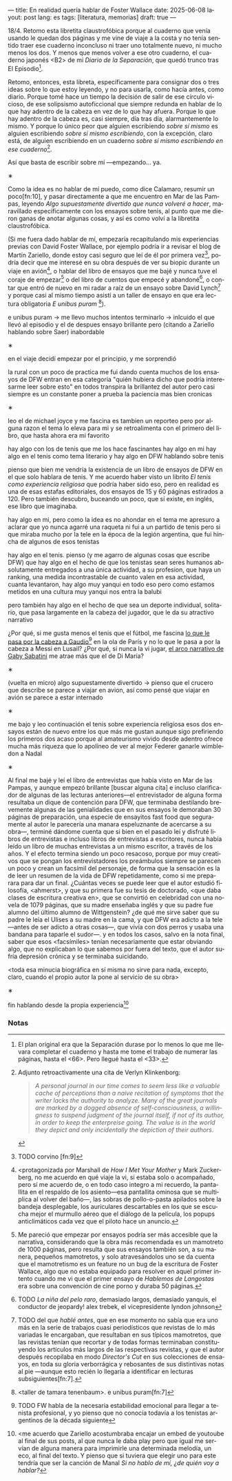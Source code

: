 ---
title: En realidad quería hablar de Foster Wallace
date: 2025-06-08
layout: post
lang: es
tags: [literatura, memorias]
draft: true
---
#+OPTIONS: toc:nil num:nil
#+LANGUAGE: es

18/4. Retomo esta libretita claustrofóbica porque al cuaderno que venía usando le quedan dos páginas y me vine de viaje a la costa y no tenía sentido traer ese cuaderno inconcluso ni traer uno totalmente nuevo, ni mucho menos los dos. Y menos que menos volver a ese otro cuaderno, el cuaderno japonés <B2> de mi /Diario de la Separación/, que quedó trunco tras El Episodio[fn:1].

Retomo, entonces, esta libreta, específicamente para consignar dos o tres ideas sobre lo que estoy leyendo, y no para usarla, como hacía antes, como diario. Porque tomé hace un tiempo la decisión de salir de ese círculo vicioso, de ese solipsismo autoficcional que siempre redunda en hablar de lo que hay adentro de la cabeza en vez de lo que hay afuera. Porque lo que hay adentro de la cabeza es, casi siempre, día tras día, alarmantemente lo mismo. Y porque lo único peor que alguien escribiendo /sobre sí mismo/ es alguien escribiendo /sobre sí mismo escribiendo/, con la excepción, claro está, de alguien escribiendo en un cuaderno /sobre sí mismo escribiendo en ese cuaderno/[fn:11].

Así que basta de escribir sobre mí ---empezando... ya.

#+BEGIN_CENTER
\lowast{}
#+END_CENTER

Como la idea es no hablar de mí puedo, como dice Calamaro, resumir un poco[fn:10], y pasar directamente a que me encuentro en Mar de las Pampas, leyendo /Algo supuestamente divertido que nunca volveré a hacer/, maravillado específicamente con los ensayos sobre tenis, al punto que me dieron ganas de anotar algunas cosas, y así es como volví a la libretita claustrofóbica.

(Si me fuera dado hablar de mí, empezaría recapitulando mis experiencias previas con David Foster Wallace, por ejemplo podría ir a revisar el blog de Martín Zariello, donde estoy casi seguro que leí de él por primera vez[fn:2], podría decir que me interesé en su obra después de ver su biopic durante un viaje en avión[fn:8], o hablar del libro de ensayos que me bajé y nunca tuve el coraje de empezar[fn:3] o del libro de cuentos que empecé y abandoné[fn:4], o contar que entró de nuevo en mi radar a raíz de un ensayo sobre David Lynch[fn:5] y porque casi al mismo tiempo asistí a un taller de ensayo en que era lectura obligatoria /E unibus puram/ [fn:6]).

e unibus puram -> me llevo muchos intentos terminarlo -> inlcuido el que llevó al episodio y el de despues
ensayo brillante pero (citando a Zariello hablando sobre Saer) inabordable

#+BEGIN_CENTER
\lowast{}
#+END_CENTER

en el viaje decidí empezar por el principio, y me sorprendió

la rural
con un poco de practica me fui dando cuenta muchos de los ensayos de DFW entran en esa categoría "quién hubiera dicho que podría interesarme leer sobre esto" en todos transpira la brillantez del autor pero casi siempre es un constante poner a prueba la paciencia
mas bien cronicas

#+BEGIN_CENTER
\lowast{}
#+END_CENTER

leo el de michael joyce y me fascina
es tambien un reporteo pero por alguna razon el tema lo eleva para mi
y se retroalimenta con el primero del libro, que hasta ahora era mi favorito

hay algo con los de tenis que me los hace fascinantes
hay algo en mi
hay algo en el tenis como tema literario
y hay algo en DFW hablando sobre tenis

pienso que bien me vendría la existencia de un libro de ensayos de DFW en el que solo hablara de tenis. Y me acuerdo haber visto un librito /El tenis como experiencia religiosa/ que podría haber sido eso, pero en realidad es una de esas estafas editoriales, dos ensayos de 15 y 60 páginas estirados a 120. Pero también descubro, buceando un poco, que sí existe, en inglés, ese libro que imaginaba.

hay algo en mi, pero como la idea es no ahondar en el tema me apresuro a aclarar que yo nunca agarré una raqueta ni fui a un partido de tenis pero si que miraba mucho por la tele en la época de la legión argentina, que fui hincha de algunos de esos tenistas

hay algo en el tenis. pienso (y me agarro de algunas cosas que escribe DFW) que hay algo en el hecho de que los tenistas sean seres humanos absolutamente entregados a una única actividad, a su profesion, que haya un ranking, una medida incontrastable de cuanto valen en esa actividad, cuanta levantaron,
hay algo muy yanqui en todo eso pero como estamos metidos en una cultura muy yanqui nos entra la balubi

pero también hay algo en el hecho de que sea un deporte individual, solitario, que pasa largamente en la cabeza del jugador, que le da su atractivo narrativo

¿Por qué, si me gusta menos el tenis que el fútbol, me fascina [[https://www.revistaanfibia.com/gaudio-coria-psicoanalisis-a-cielo-abierto/][lo que le pasa por la cabeza a Gaudio]][fn:12] en la ola de París y no lo que le pasa a por la cabeza a Messi en Lusail? ¿Por qué, si nunca la vi jugar, [[https://archive.is/wMoEk][el arco narrativo de Gaby Sabatini]] me atrae más que el de Di María?


#+BEGIN_CENTER
\lowast{}
#+END_CENTER

(vuelta en micro)
algo supuestamente divertido -> pienso que el crucero que describe se parece a viajar en avion, así como pensé que viajar en avión se parece a estar internado

#+BEGIN_CENTER
\lowast{}
#+END_CENTER

me bajo y leo continuación el tenis sobre experiencia religiosa
esos dos ensayos están de nuevo entre los que más me gustan
aunque sigo prefiriendo los primeros dos
acaso porque al amateurismo vivido desde adentro ofrece mucha más riqueza que lo apolíneo de ver al mejor Federer ganarle wimbledon a Nadal

#+BEGIN_CENTER
\lowast{}
#+END_CENTER

# TODO ver donde engacha esto, quizas footnote
Al final me bajé y leí el libro de entrevistas que había visto en Mar de las Pampas, y aunque empezó brillante [buscar alguna cita] e incluso clarificador de algunas de las lecturas anteriores---el entrevistador de alguna forma resultaba un dique de contención para DFW, que terminaba destilando brevemente algunas de las genialidades que en sus ensayos le demoraban 30 páginas de preparación, una especie de ensayitos fast food que seguramente al autor le parecería una manara espeluznante de acercarse a su obra---, terminé dándome cuenta que si bien en el pasado leí y disfruté libros de entrevistas e incluso libros de entrevistas a escritores, nunca había leído un libro de muchas entrevistas a un mismo escritor, a través de los años. Y el efecto termina siendo un poco resacoso, porque por muy creativos que se pongan los entrevistadores los preámbulos siempre se parecen un poco y crean un facsímil del personaje, de forma que la sensación es la de leer un resumen de la vida de DFW repetidamente, como si me preparara para dar un final. ¿Cuántas veces se puede leer que el autor estudió filosofía, <ahmerst>, y que su primera fue su tesis de doctorado, <que daba clases de escritura creativa en>, que se convirtió en celebridad con una novela de 1079 páginas, que su madre enseñaba inglés y que su padre fue alumno del último alumno de Wittgenstein? ¿de qué me sirve saber que su padre le leía el Ulises a su madre en la cama, y que DFW era adicto a la tele---antes de ser adicto a otras cosas---, que vivía con dos perros y usaba una bandana para taparle el sudor---.
y en todos los casos, salvo en la nota final, saber que esos <facsímiles> tenían necesariamente que estar obviando algo, que no explicaban lo que sabemos por fuera del texto, que el autor sufría depresión crónica y se terminaba suicidando.

<toda esa minucia biográfica en sí misma no sirve para nada, excepto, claro, cuando el propio autor la pone al servicio de su obra>

#+BEGIN_CENTER
\lowast{}
#+END_CENTER

fin hablando desde la propia experiencia[fn:9]



*** Notas
[fn:12] TODO FW habla de la necesaria estabilidad emocional  para llegar a tenista profesional, y yo pienso que no conocía todavía a los tenistas argentinos de la década siguiente

[fn:11] Adjunto retroactivamente una cita de Verlyn Klinkenborg:
#+begin_quote
/A personal journal in our time comes to seem less like a valuable cache of perceptions than a naive recitation of symptoms that the writer lacks the authority to analyze. Many of the great journals are marked by a dogged absence of self-consciousness, a willingness to suspend judgment of the journal itself, if not of its author, in order to keep the enterpreise going. The value is in the world they depict and only incidentally the depiction of their authors/.
#+end_quote

[fn:9] <me acuerdo que Zariello acostumbraba encajar un embed de youtoube al final de sus posts, al que nunca le daba play pero que igual me servían de alguna manera para imprimirle una determinada melodía, un eco, al final del texto. Y pienso que si tuviera que elegir uno para este tendría que ser la canción de Manal /Si no hablo de mí, ¿de quién voy a hablar?/

[fn:8] <protagonizada por Marshall de /How I Met Your Mother/ y Mark Zuckerberg, no me acuerdo en qué viaje la vi, si estaba solo o acompañado, pero sí me acuerdo de, o en todo caso integro a mi recuerdo, la pantallita en el respaldo de los asiento---esa pantallita ominosa que se multiplica al volver del baño---, las sobras de pollo-o-pasta apilados sobre la bandeja desplegable, los auriculares descartables en los que se escucha mejor el murmullo aéreo que el diálogo de la película, los popups anticlimáticos cada vez que el piloto hace un anuncio.

[fn:6] <taller de tamara tenenbaum>. e unibus puram[fn:7]

[fn:7] e unibus puram -> libro completo, intentos fallidos de terminarlo

[fn:5] TODO del que [[ese-chicle][hablé antes]], que en ese momento no sabía que era uno más en la serie de trabajos cuasi periodísticos que revistas de lo más variadas le encargaban, que resultaban en sus típicos mamotretos, que las revistas tenían que recortar y de todas formas terminaban constituyendo los artículos más largos de las respectivas revistas, y que el autor después recopilaba en modo /Director's Cut/ en sus colecciones de ensayos, en toda su gloria verborrágica y rebosantes de sus distintivas notas al pie ---aunque esto recién lo llegaría a identificar en lecturas subsiguientes[fn:7].

[fn:4] TODO /La niña del pelo raro/, demasiado largos, demasiado yanquis, el conductor de jeopardy! alex trebek, el vicepresidente lyndon johnson

[fn:3] Me pareció que empezar por ensayos podría ser más accesible que la narrativa, considerando que la obra más recomendada es un mamotreto de 1000 páginas, pero resulta que sus ensayos también son, a su manera, pequeños mamotretos, y solo atravesándolos uno se da cuenta que el mamotretismo es un feature no un bug de la escritura de Foster Wallace, algo que no estaba equipado para resolver en aquel primer intento cuando me vi que el primer ensayo de /Hablemos de Langostas/ era sobre una convención de cine porno y duraba 50 páginas.

[fn:2] TODO corvino [fn:9]

[fn:1] El plan original era que la Separación durase por lo menos lo que me llevara completar el cuaderno y hasta me tome el trabajo de numerar las páginas, hasta el <66>. Pero llegué hasta el <33>.
